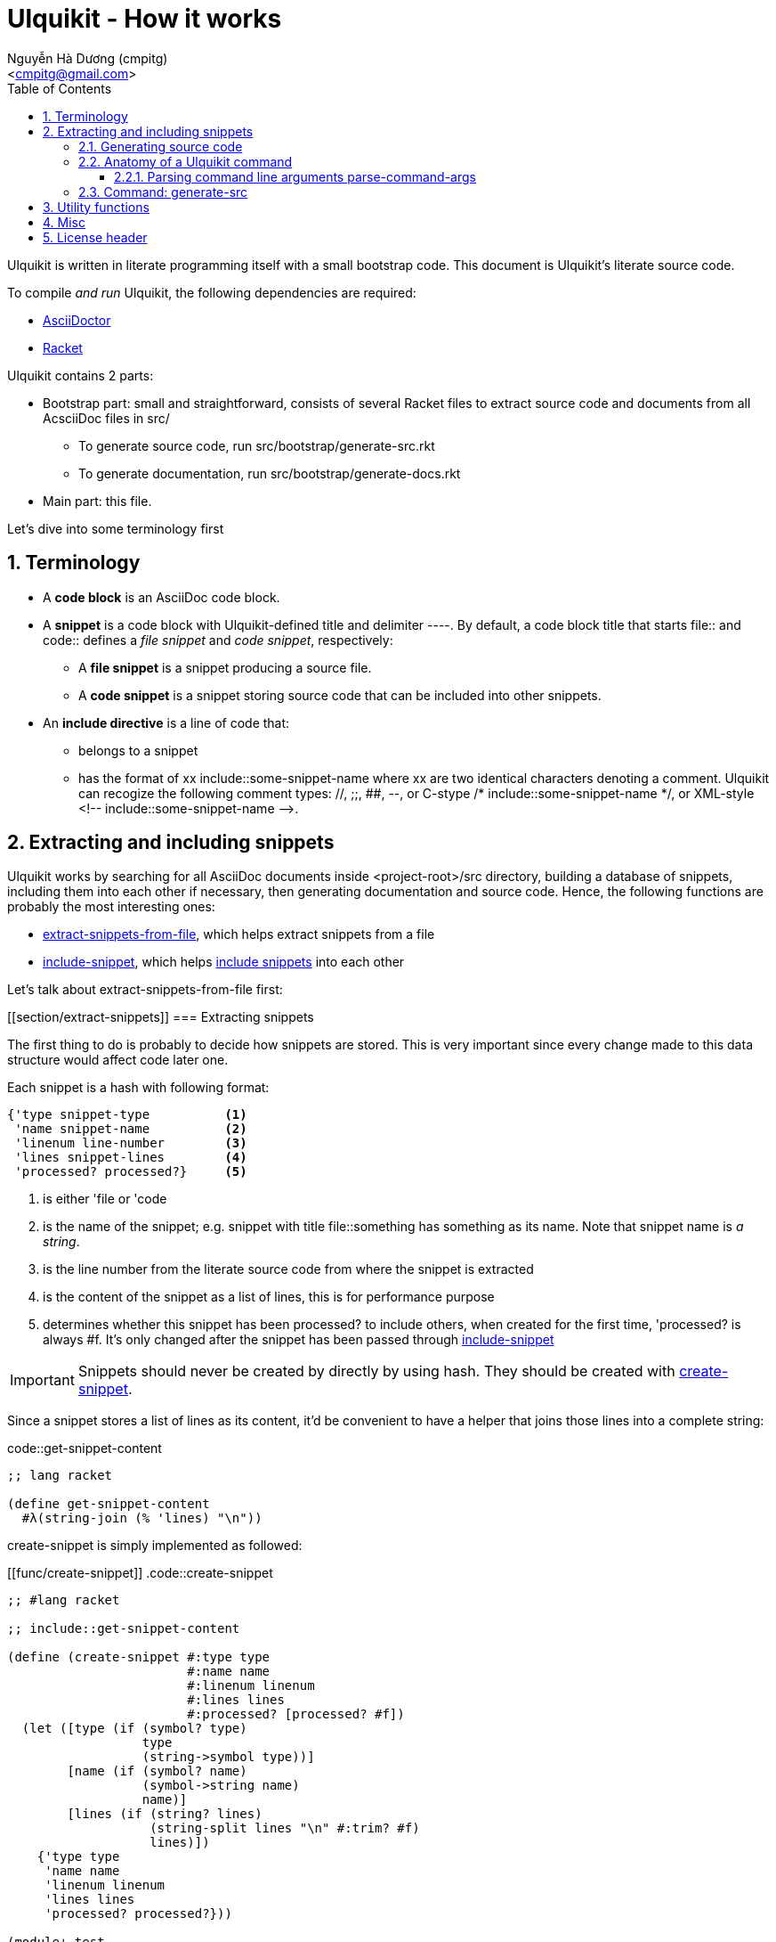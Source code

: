 = Ulquikit - How it works
:Author: Nguyễn Hà Dương (cmpitg)
:Email: <cmpitg@gmail.com>
:toc: left
:toclevels: 4
:numbered:
:icons: font
:source-highlighter: pygments
:pygments-css: class
:website: http://reference-error.org/projects/ulquikit

Ulquikit is written in literate programming itself with a small bootstrap
code.  This document is Ulquikit's literate source code.

To compile _and run_ Ulquikit, the following dependencies are required:

* http://asciidoctor.org[AsciiDoctor]
* http://racket-lang.org[Racket]

Ulquikit contains 2 parts:

* Bootstrap part: small and straightforward, consists of several Racket files
  to extract source code and documents from all AcsciiDoc files in +src/+

** To generate source code, run +src/bootstrap/generate-src.rkt+

** To generate documentation, run +src/bootstrap/generate-docs.rkt+

* Main part: this file.

Let's dive into some terminology first

== Terminology

* A *code block* is an AsciiDoc code block.

* A *snippet* is a code block with Ulquikit-defined title and delimiter
  +----+.  By default, a code block title that starts +file::+ and +code::+
  defines a _file snippet_ and _code snippet_, respectively:

** A *file snippet* is a snippet producing a source file.
** A *code snippet* is a snippet storing source code that can be included into
   other snippets.

* An *include directive* is a line of code that:

** belongs to a snippet
** has the format of +xx include::some-snippet-name+ where +xx+ are two
   identical characters denoting a comment.  Ulquikit can recogize the
   following comment types: +//+, +;;+, +##+, +--+, or C-stype +/*
   include::some-snippet-name */+, or XML-style +<!--
   include::some-snippet-name -->+.

== Extracting and including snippets

Ulquikit works by searching for all AsciiDoc documents inside
+<project-root>/src+ directory, building a database of snippets, including
them into each other if necessary, then generating documentation and source
code.  Hence, the following functions are probably the most interesting ones:

* <<func/extract-snippets-from-file,+extract-snippets-from-file+>>, which
  helps extract snippets from a file
* <<func/include-snippet,+include-snippet+>>, which helps
  <<section/include-snippets,include snippets>> into each other

Let's talk about +extract-snippets-from-file+ first:

[[section/extract-snippets]]
=== Extracting snippets

The first thing to do is probably to decide how snippets are stored.  This is
very important since every change made to this data structure would affect
code later one.

Each snippet is a hash with following format:

[[snippet-format]]
[source,racket,linenums]
----
{'type snippet-type          <1>
 'name snippet-name          <2>
 'linenum line-number        <3>
 'lines snippet-lines        <4>
 'processed? processed?}     <5>
----
<1> is either +'file+ or +'code+
<2> is the name of the snippet; e.g. snippet with title +file::something+ has
+something+ as its name.  Note that snippet name is _a string_.
<3> is the line number from the literate source code from where the snippet is
extracted
<4> is the content of the snippet as a list of lines, this is for performance
purpose
<5> determines whether this snippet has been processed? to include others, when
created for the first time, +'processed?+ is always +#f+.  It's only changed
after the snippet has been passed through
<<include-snippet,+include-snippet+>>

IMPORTANT: Snippets should never be created by directly by using hash.  They
should be created with <<func/create-snippet,+create-snippet+>>.

Since a snippet stores a list of lines as its content, it'd be convenient to
have a helper that joins those lines into a complete string:

.code::get-snippet-content
[source,racket,linenums]
----
;; lang racket

(define get-snippet-content
  #λ(string-join (% 'lines) "\n"))

----

+create-snippet+ is simply implemented as followed:

[[func/create-snippet]]
.code::create-snippet
[source,racket,linenums]
----
;; #lang racket

;; include::get-snippet-content

(define (create-snippet #:type type
                        #:name name
                        #:linenum linenum
                        #:lines lines
                        #:processed? [processed? #f])
  (let ([type (if (symbol? type)
                  type
                  (string->symbol type))]
        [name (if (symbol? name)
                  (symbol->string name)
                  name)]
        [lines (if (string? lines)
                   (string-split lines "\n" #:trim? #f)
                   lines)])
    {'type type
     'name name
     'linenum linenum
     'lines lines
     'processed? processed?}))

(module+ test
  (check-equal? (create-snippet #:type 'file
                                #:name 'hello-world
                                #:linenum 10
                                #:lines '("Hmm"))
                {'type 'file
                 'name "hello-world"
                 'linenum 10
                 'lines '("Hmm")
                 'processed? #f})
  (check-equal? (create-snippet #:type "string"
                                #:name "string"
                                #:linenum 100
                                #:lines "string")
                {'type 'string
                 'name "string"
                 'linenum 100
                 'lines '("string")
                 'processed? #f}))

----

Now the helper +create-snippet+ is ready.  Let's move on to
+extract-snippets-from-file+.

+extract-snippets-from-file+ needs to determine whether _a line in a code
block_ belongs to a _code snippet_, or _file snippet_, or none of those; then
extracts the content of the code block and store it if necessary.  Let's have
a look at 3 types of code block to see how we could tackle this problem:

* A _code snippet_ has the following format:
+
[listing]
..........
.code::title-of-the-code-block  <1>
[source]                        <2>
----                            <3>
Content of the code block
----                            <4>
..........

* A _file snippet_ shares the same structure as a _code snippet_:
+
[listing]
..........
.file::title-of-the-code-block  <1>
[source]                        <2>
----                            <3>
Content of the code block
----                            <4>
..........

* A non-snippet code block is any block without +code::...+ or +file::...+ as
  its title:
+
[listing]
..........
[source]                        <2>
----                            <3>
Content of the code block
----                            <4>

....                            <3>
This is a literal block
....                            <4>
..........

<1> block title
<2> block type
<3> block delimiter
<4> block delimiter

As we can clearly see from the 3 examples, _code snippets_ and _file snippets_
could be determined by checking 2^nd^ previous line from block delimiter to
see if it starts with +.file::+ or +.code::+.  Everything between the 2
delimiters is stored as the content of the snippet.

Hence, we have the following algorithm for +extract-snippets-from-file+:

* Read the content of a file

* Break the content into lines preserving line numbers (call +string-split+
  with +#:trim? #f+).

* For each line:

** If we're already inside a snippet:

*** Complete a snippet and add it to snippet list if current line is a block
    delimiter (i.e. +----+)

*** Add current line to the current snippet's content if current line is not a
    block delimiter

** If we're outside a snippet, we only care if current line is a block
   delimiter (i.e. +----+):

*** If this block has a title that marks the beginning of a snippet (i.e. the
    2^nd^ previous line starts with +.file::+ or +.code::+), extract snippet
    name and add a new snippet.  Otherwise

*** If this block does not mark the beginning of a snippet, ignore it.

[[func/extract-snippets-from-file]]
.code::extract-snippets-from-file
[source,racket,linenums]
----
;; include::extract-snippets-from-file-helpers

(define (extract-snippets-from-file path)
  (let* ([file-content (read-file path)]
         [lines        (string-split file-content "\n" #:trim? #f)]

         [snippets        (box {'file {}
                               'code {}})]

         [prev-prev-line  (box "")]
         [prev-line       (box "")]

         [snippet-type    (box null)]
         [snippet-lines   (box '())]
         [snippet-name    (box "")]
         [snippet-linenum (box 0)]
         [inside-snippet  (box #f)])

    (for ([line-num    (in-naturals 1)]
          [line        (in-list lines)])

      (cond [(and (unbox inside-snippet)
                  (not (is-block-delimiter? line)))

             (box-swap! snippet-lines append (list line))]

            [(and (unbox inside-snippet)
                  (is-block-delimiter? line))

             (box-set! inside-snippet #f)
             (box-swap! snippets
                        add-snippets
                        (create-snippet #:type (unbox snippet-type)
                                        #:name (unbox snippet-name)
                                        #:linenum (unbox snippet-linenum)
                                        #:lines (unbox snippet-lines)))]
            [(is-block-delimiter? line)

             (when (is-block-title? (unbox prev-prev-line))
               (box-set! inside-snippet #t)

               (box-set! snippet-type (get-snippet-type (unbox prev-prev-line)))
               (box-set! snippet-name (get-snippet-name (unbox prev-prev-line)))
               (box-set! snippet-lines '())
               (box-set! snippet-linenum (dec line-num)))])

      ;; Always update previous line
      (box-set! prev-prev-line (unbox prev-line))
      (box-set! prev-line      line))

    (unbox snippets)))

----

Of course, for +extract-snippets-from-file+ to function, the following helpers are
necessary:

.code::extract-snippets-from-file-helpers
[source,racket,linenums]
----
(define is-block-delimiter?
  #λ(regexp-match? #rx"^----( *)$" %))

(module+ test
  (check-equal? (is-block-delimiter? "----")    #t)
  (check-equal? (is-block-delimiter? " ----")   #f)
  (check-equal? (is-block-delimiter? "---- ")   #t)
  (check-equal? (is-block-delimiter? "----  ")  #t)
  (check-equal? (is-block-delimiter? "----a")   #f))

(define is-block-title?
  #λ(regexp-match? #rx"^\\.(file|code)::" %))

(module+ test
  (check-equal? (is-block-title? ".file::something")       #t)
  (check-equal? (is-block-title? ".file::something else")  #t)
  (check-equal? (is-block-title? ".file::")                #t)
  (check-equal? (is-block-title? ".file:something")        #f))

(define get-snippet-type
  #λ(~> (string-rest %)
      (string-split "::")
      (list-ref 0)
      string->symbol))

(module+ test
  (check-equal? (get-snippet-type ".file::")  'file)
  (check-equal? (get-snippet-type ".code::")  'code))

(define get-snippet-name
  #λ(~> (string-rest %)
      (string-split "::")
      (append '(""))
      (list-ref 1)))

(module+ test
  (check-equal? (get-snippet-name ".file::")     "")
  (check-equal? (get-snippet-name ".code::")     "")
  (check-equal? (get-snippet-name ".file::abc")  "abc")
  (check-equal? (get-snippet-name ".code::a b")  "a b"))

(define (add-snippets snippets snippet)
  (let* ([type (snippet 'type)]
         [name (snippet 'name)]

         [snippets/typed         (snippets type)]
         [snippets/typed/updated (snippets/typed name snippet)])
    (snippets type snippets/typed/updated)))

(module+ test
  (check-equal? (add-snippets {'file {}
                               'code {}}
                              (create-snippet #:type 'file
                                              #:name 'hello
                                              #:linenum 10
                                              #:lines '("Something")))
                {'file {"hello" {'type 'file
                                 'name "hello"
                                 'linenum 10
                                 'lines '("Something")
                                 'processed? #f}}
                 'code {}})

  (check-equal? (add-snippets {'file {"hello" {'type 'file
                                               'name "hello"
                                               'linenum 10
                                               'lines '("Something")
                                               'processed? #f}}
                               'code {}}
                              (create-snippet #:type 'code
                                              #:name 'say-something
                                              #:linenum 100
                                              #:lines '("Something else")))
                {'file {"hello" {'type 'file
                                 'name "hello"
                                 'linenum 10
                                 'lines '("Something")
                                 'processed? #f}}
                 'code {"say-something" {'type 'code
                                         'name "say-something"
                                         'linenum 100
                                         'lines '("Something else")
                                         'processed? #f}}}))

----

As a result, +extract-snippets+, which extracts snippets from all AsciiDoc
documents in a directory recursively, makes use of
+extract-snippets-from-file+ to function.  +extract-snippets+ takes a path and
return a hash of following format:

[source,racket]
----
{'file file-snippets-hash
 'code code-snippets-hash}
----

+file-snippets-hash+ and +code-snippets-hash+ follow <<snippet-format,snippet
format>> defined above.

.code::extract-snippets
[source,racket,linenums]
----
;; include::extract-snippets-from-file

(define (extract-snippets from-dir)
  (for/fold ([snippet {}])
      ([file (list-all-adocs (standardize-path from-dir))])
    (dict-merge snippet (extract-snippets-from-file file))))

(module+ test
  (let* ([temp-dir (get-relative-path (get-temp-dir)
                                      "./ulqui-extract-snippets")]

         [expected-code-snippets
          {"main-program" (string-join
                           '(";; include::utils"
                             ""
                             "(module+ main"
                             "  (displayln (string-reverse \"¡Hola mundo!\")))"
                             "")
                           "\n")
           "use-rackjure" (string-join
                           '("#lang rackjure"
                             "(current-curly-dict hash)")
                           "\n")
           "license-header" ";; Just a sample license header."
           "utils" ";; include::utils-string"
           "utils-string" (string-join
                           '("(define (string-reverse str)"
                             "  (~> (string->list str)"
                             "    reverse"
                             "    list->string))")
                           "\n")}]

         [expected-file-snippets
          {"/tmp/tmp.rkt" (string-join
                           '(";; include::license-header"
                             ""
                             ";; include::use-rackjure"
                             ""
                             ";; include::main-program"
                             ""
                             "== Main program"
                             "")
                           "\n")}]

         [file-list '("Main"
                      "License"
                      "inside/Utils"
                      "inside/Utils-String")]
         [source-files (for/list ([name (in-list file-list)])
                         (get-relative-path (format "~a./~a.adoc"
                                                    temp-dir
                                                    name)))]
         [content
          {"Main" (string-join
                   (list "= A document"
                         ""
                         "Just a hello world program"
                         ""
                         ".file::/tmp/tmp.rkt"
                         "[source,racket,linenums]"
                         "----"
                         (expected-file-snippets "/tmp/tmp.rkt")
                         "----"
                         ".code::main-program"
                         "[source,racket,linenums]"
                         "----"
                         (expected-code-snippets "main-program")
                         "----"
                         ".code::use-rackjure"
                         "[source]"
                         "----"
                         (expected-code-snippets "use-rackjure")
                         "----"
                         "")
                   "\n")
           "License" (string-join
                      (list "= License header"
                            ""
                            ".code::license-header"
                            "[source,racket]"
                            "----"
                            (expected-code-snippets "license-header")
                            "----")
                      "\n")
           "inside/Utils" (string-join
                           (list "= Utils"
                                 ""
                                 "Right now, we just want to include string utililities."
                                 ""
                                 ".code::utils"
                                 "[source,racket,linenums]"
                                 "----"
                                 (expected-code-snippets "utils")
                                 "----")
                           "\n")
           "inside/Utils-String" (string-join
                                  (list "= String Utilities"
                                        ""
                                        ".code::utils-string"
                                        "[source,racket,linenums]"
                                        "----"
                                        (expected-code-snippets "utils-string")
                                        "----")
                                  "\n")}])
    (with-handlers ([exn:fail? #λ(remove-dir temp-dir)])
      (remove-dir temp-dir)
      (create-dir (get-relative-path temp-dir
                                     "./inside"))
      (for ([(filename content) (in-hash content)])
        (let ([path (get-relative-path temp-dir
                                       (format "./~a.adoc" filename))])
          (display-to-file content path)))

      (let* ([snippets (extract-snippets temp-dir)]
             [code-snippet (snippets 'code)]
             [file-snippet (snippets 'file)])

        (for ([(name snippet) code-snippet])
          (check-equal? (get-snippet-content snippet)
                        (expected-code-snippets name)))

        (for ([(name snippet) file-snippet])
          (check-equal? (get-snippet-content snippet)
                        (expected-file-snippets name))))
      (remove-dir temp-dir))))
----

After +extract-snippets+, the next important function is +include-snippet+,
which is use to include other snippets into one targeted snippet.  Let's see
how we could implement it.

[[section/include-snippets]]
=== Including snippets into each other

+include-snippet+ should take 2 arguments: a hash containing all snippets,
and the snippet which needs to be checked and included.  Thus this function
has the following signature: +(include-snippet snippets target)+
+include-snippet+ working by browsing its content, one line at a time, then
replace the line with +include+ directive with the corresponding _code
snippet_.  If no snippet is found, leave that line as-is.

Note that there are a couple things to bring into concern there:

* Snippet A includes snippet B, snippets B includes snippets C and D.  So the
  best scenario is to include C and D into B while we're actually
  processing A.  I.e. +include-snippet+ should be recursive to accumulate the
  results.

* Also because of the above reason, +snippets+ should be able to receive the
  changes across all calls recursive to +include-snippet+.  I.e. consider
  this dummy, incorrect implementation:
+
[source,racket,linenums]
----
(define (include-snippet snippets target)
  (unless (= (snippets 'a) 12)
    ;; Increase (snippets 'a)
    (include-snippet snippets new-target)))

(let ([snippets {'a 10}])
 (include-snippet snippets some-target))

(displayln (snippets 'a))
;; ⇨ 12

----
+
As you can see after returning from any call, the value of snippets should be
changed as it is changed inside those calls.
+
One of the solutions for this is to construct a helper and put +snippets+ into
a +box+ to make it safely immutable, then change it value for each time the
helper is call.

.+box+ and mutability
[TIP]
This is a perfect example of safe use mutable values in combination with
http://docs.racket-lang.org/reference/boxes.html[+box+].

* Snippet A includes snippet B, then snippet B includes snippet A again,
  creating circular dependency.  To prevent this, a list of currently included
  snippet must be kept track of.  If a snippet has already been in the track,
  include it but don't process it.

WARNING: In case of circular dependency, the results are *unexpected*.  Thus,
make sure snippets are well-managed.

Henceforth, our helper will takes the signature: +(process-include-snippet
target track)+

With all the reasons stated above, we have this implementation:

[[func/include-snippet]]
.code::include-snippet
[source,racket,linenums]
----
;; lang racket

;; include::include-snippet-helpers

(define (include-snippet boxed
                         target
                         [included? {}])
  (define updated-included? (included? (target 'name) #t))
  (unless (target 'processed?)
    (let* ([lines
            (for/list ([line (target 'lines)])
              (if (is-include-directive? line)
                  (let* ([included-snippet-name (get-included-snippet-name line)]
                         [snippet-to-include    (get-snippet-by-name (unbox boxed)
                                                                     included-snippet-name)])
                    (cond [(or (updated-included? included-snippet-name)
                               (not snippet-to-include))

                           ;; This snippet has already been included on the
                           ;; track or there's no such snippet ⇨ do nothing
                           line]

                          [(snippet-to-include 'processed?)

                           ;; When the snippet is already processed, simply
                           ;; return it
                           (string-join (snippet-to-include 'lines) "\n")]

                          [else

                           ;; When the snippet we're about to include exists
                           ;; and hasn't been processed
                           (include-snippet boxed
                                            snippet-to-include
                                            (updated-included? included-snippet-name #t))

                           ;; Of course, then we must return it after
                           ;; processed
                           (~> (get-snippet-by-name (unbox boxed)
                                                    included-snippet-name)
                             'lines
                             (string-join "\n"))]))

                  line))]

           [new-snippet (create-snippet #:type (target 'type)
                                        #:name (target 'name)
                                        #:linenum (target 'linenum)
                                        #:lines lines
                                        #:processed? #t)])
      (update-snippet/boxed boxed new-snippet))))

(module+ test
  (let* ([file-snippet-tmp {'name "/tmp/tmp.rkt"
                            'type 'file
                            'lines '(";; include::A")
                            'linenum 10}]
         [snippets {'file {"/tmp/tmp.rkt" file-snippet-tmp}
                    'code {"A" {'name "A"
                                'type 'code
                                'lines '("World" ";; include::B")
                                'linenum 20}
                           "B" {'name "B"
                                'type 'code
                                'lines '("Hello")
                                'linenum 30}
                           "C" {'name "C"
                                'type 'code
                                'lines '("Unprocessed")
                                'linenum 30
                                'processed? #f}}}]
         [boxed (box snippets)])
    (include-snippet boxed file-snippet-tmp {})
    (check-equal? (unbox boxed)
                  {'file {"/tmp/tmp.rkt" {'name "/tmp/tmp.rkt"
                                          'type 'file
                                          'lines '("World\nHello")
                                          'linenum 10
                                          'processed? #t}}
                   'code {"A" {'name "A"
                               'type 'code
                               'lines '("World" "Hello")
                               'linenum 20
                               'processed? #t}
                          "B" {'name "B"
                               'type 'code
                               'lines '("Hello")
                               'linenum 30
                               'processed? #t}
                          "C" {'name "C"
                               'type 'code
                               'lines '("Unprocessed")
                               'linenum 30
                               'processed? #f}}}))

  (let* ([snippet-a {'name "A"
                     'type 'code
                     'lines '("World" ";; include::B")
                     'linenum 20}]
         [snippets {'file {}
                    'code {"A" snippet-a
                           "B" {'name "B"
                                'type 'code
                                'lines '("Hello" ";; include::A")
                                'linenum 30}}}]
         [boxed (box snippets)])
    (include-snippet boxed snippet-a {})
    (check-equal? (unbox boxed)
                  {'file {}
                   'code {"A" {'name "A"
                               'type 'code
                               'lines '("World" "Hello\n;; include::A")
                               'linenum 20
                               'processed? #t}
                          "B" {'name "B"
                               'type 'code
                               'lines '("Hello" ";; include::A")
                               'linenum 30
                               'processed? #t}}}))

  (let* ([snippet-a {'name "A"
                     'type 'code
                     'lines '("World" ";; include::B")
                     'linenum 20}]
         [snippets {'file {}
                    'code {"A" snippet-a}}]
         [boxed (box snippets)])
    (include-snippet boxed snippet-a {})
    (check-equal? (unbox boxed)
                  {'file {}
                   'code {"A" {'name "A"
                               'type 'code
                               'lines '("World" ";; include::B")
                               'linenum 20
                               'processed? #t}}})))

;; (define (include-snippet snippets target)
;;   (let* ([boxed (box snippets)]
;;          [snippet-name (target 'name)])
;;     (include-snippet boxed
;;                              #:name snippet-name
;;                              #:included {})))

----

As we can see, +include-snippet+ makes use of a lot of helpers.  All of them
are short and easily implemented like so:

.code::include-snippet-helpers
[source,racket,linenums]
----
(define (update-snippet/boxed snippets/box snippet)
  (let* ([type (snippet 'type)]
         [name (snippet 'name)])
    (box-swap! snippets/box
               (λ (snippets)
                 (let* ([snippets/typed (snippets type)]
                        [snippets/typed/updated (snippets/typed name snippet)]
                        [snippets/updated (snippets type snippets/typed/updated)])
                   snippets/updated)))))

(module+ test
  (let* ([snippets {'file {}
                    'code {"hello" {'type 'code
                                    'name "hello"
                                    'lines '("original")
                                    'linenum 20
                                    'processed? #f}}}]
         [snippets/box (box snippets)])
    (update-snippet/boxed snippets/box
                          {'type 'code
                           'name "hello"
                           'lines '("changed")
                           'linenum 10
                           'processed? #t})
    (check-equal? (unbox snippets/box)
                  {'file {}
                   'code {"hello" {'type 'code
                                   'name "hello"
                                   'lines '("changed")
                                   'linenum 10
                                   'processed? #t}}})))

(define is-include-directive?
  #λ(or (regexp-match? #px"^[#;/-]{2} include::.*" (trim %))
        (regexp-match? #px"^<!-- include::.* -->" (trim %))
        (regexp-match? #px"^/\\* include::.* \\*/" (trim %))))

(module+ test
  (check-equal? (is-include-directive? "  ;; include::") #t)
  (check-equal? (is-include-directive? ";; include::") #t)
  (check-equal? (is-include-directive? "a;; include::") #f)
  (check-equal? (is-include-directive? ";; include::something") #t)
  (check-equal? (is-include-directive? "## include::something") #t)
  (check-equal? (is-include-directive? "// include::something") #t)
  (check-equal? (is-include-directive? "/* include::something */") #t)
  (check-equal? (is-include-directive? "<!-- include::something -->") #t)
  (check-equal? (is-include-directive? "a <!-- include::something -->") #f))

(define (get-included-snippet-name line)
  (if (is-include-directive? line)
      (let* ([line (trim line)]
             [line-2 (if (string-ends-with? line " -->")
                         (first (string-split line " -->"))
                         line)]
             [line-3 (if (string-ends-with? line-2 " */")
                         (first (string-split line-2 " */"))
                         line-2)]
             [splitted (string-split line-3 "include::")])
        (if (> (length splitted) 1)
            (last splitted)
            ""))
      ""))

(module+ test
  (check-equal? (get-included-snippet-name "  ;; include::") "")
  (check-equal? (get-included-snippet-name ";; include::") "")
  (check-equal? (get-included-snippet-name ";; include::something") "something")
  (check-equal? (get-included-snippet-name "## include::something") "something")
  (check-equal? (get-included-snippet-name "// include::something") "something")
  (check-equal? (get-included-snippet-name "/* include::something */") "something")
  (check-equal? (get-included-snippet-name "<!-- include::something -->") "something")
  (check-equal? (get-included-snippet-name "a <!-- include::something -->") ""))

(define (get-snippet-by-name snippets
                             name
                             #:type [type 'code])
  (~> snippets type name))
----

And that concludes the most important functions of Ulquikit.  Those functions
are used to implement the <<section/generate-source,+generate-src+>> right below.

=== Generating source code

Once snippets are extracted and included into each other, the act of
generateing source code becomes trivial, as implemented in +generate-src+
below.

.code::generate-src
[source,racket,linenums]
----
;; lang racket

;; include::create-snippet

;; include::extract-snippets

;; include::include-snippet

;; include::generate-snippets-helpers

(define (generate-src #:from [from "src"]
                      #:to   [to   "generated-src"])
  
  (~> (extract-snippets from)
    (include-file-snippets)
    (generate-src-files to)))

----

The ultimate goal of generating source code is to produce files, so we only
need to include other snippets into file snippets.  +include-file-snippets+
does exactly that.  This function takes a hash of snippets as a result of the
call to +extract-snippets+ and returns a hash of snippets with all file
snippets <<section/include-snippets,included>>.  Let's combine the implement
of +include-file-snippets+ and +generate-src-files+ to make a complete set of
helpers for +generate-src+.

.code::generate-snippets-helpers
[source,racket,linenums]
----
;; lang racket

(define (include-file-snippets snippets)
  (let ([boxed (box snippets)]
        [file-snippets/names (hash-keys (snippets 'file))])
    (for ([target-name file-snippets/names])
      (let* ([target (~> snippets 'file target-name)])
        (include-snippet boxed target {})))
    (unbox boxed)))

(define (generate-src-files snippets to)
  (for ([(name snippet) (snippets 'file)])
    (let* ([path    (path->string (get-relative-path to name))]
           [content (get-snippet-content snippet)])
      (create-dir (path->directory path))
      (display-to-file content path #:exists 'truncate/replace))))

----

Once all functions are ready, let's write a command to generate source code.

=== Anatomy of a Ulquikit command

Ulquikit commands are actually a Racket modules, residing in +commands/+.  The
name of the module (without +.rkt+ extension of course) is the actual command.
E.g. +commands/generate-src.rkt+ implements +generate-src+ command.

As a rule of thumb, each command has to provide at least 2 functions: +run+
and +help+:

* Command line arguments are parsed and passed through +run+ function.  Named
  arguments are automatically converted to either boolean or number and passed
  as Racket keywords.
+
E.g.

** +ulqui generate-src+ calls ++commands/generate-src++'s +(run)+.
** +ulqui generate-src some-file+ calls ++commands/generate-src++'s +(run "some-file")+.
** +ulqui generate-src --from file1 --to file2+ calls
   ++commands/generate-src++'s +(run #:from "file1" #:to "file2")+.

* When +ulqui help command-name+ or +ulqui command-name --help+ is invoked,
  the +help+ function that belongs to +commands/command-name.rkt+ module is
  called.  The same effect could be achieved by calling +(run #:help #t)+.
  This the +help+ function takes no arguments and returns a string that would
  be displayed as help.

* All commands must import +command-core.rkt+ (relative to command directory:
  +../command-core.rkt+).

With all that has been said, let's move on to the function which is used to
parse command line arguments.

==== Parsing command line arguments +parse-command-args+

This function takes all arguments passed to the command line as a list of
string and returns a map of following format:

[source,racket]
----
{'arguments list-of-arguments  <1>
 'options   hash-of-options}   <2>
----
<1> main arguments collected as a list, with the same order as they are at the
command line
<2> options are collected a hash; options that have no values are set to +#t+

.code::parse-command-args
[source,racket,linenums]
----
;; include::parse-command-args-helpers

(define (parse-command-args args)
  (let ([arguments (takef args is-argument?)]
        [rest-args (dropf args is-argument?)])
    (displayln (~a "Arguments: " arguments))
    (displayln (~a "Rest: " rest-args))
    (let parse-options ([rest-args  rest-args]
                        [options    {}])
      (if (empty? rest-args)
          {'arguments arguments
           'options   options}
          (let* ([option-name   (first rest-args)]
                 [option-values (takef (drop rest-args 1) is-argument?)]
                 [rest-args     (dropf (rest rest-args)   is-argument?)]

                 [option-values/converted (map try-convert-value option-values)]

                 [name   (option->keyword option-name)]
                 [values (cond [(zero? (length option-values))
                                #t]
                               [(= (length option-values) 1)
                                (first option-values)]
                               [else
                                option-values])])
            (parse-options rest-args
                           (options name values)))))))

(module+ test
  (check-equal? (parse-command-args '(""))
                {'arguments '()
                 'options   {}})

  (check-equal? (parse-command-args '("hello-world"))
                {'arguments '("hello-world")
                 'options   {}})

  (check-equal? (parse-command-args '("hello" "world"))
                {'arguments '("hello" "world")
                 'options   {}})

  (check-equal? (parse-command-args '("--help"))
                {'arguments '()
                 'options   {'#:help #t}})

  (check-equal? (parse-command-args '("hello" "--help"))
                {'arguments '("hello")
                 'options   {'#:help #t}})

  (check-equal? (parse-command-args '("hello" "--help" "world" "args"))
                {'arguments '("hello")
                 'options   {'#:help '("world" "args")}})

  (check-equal? (parse-command-args '("--help" "hello"))
                {'arguments '()
                 'options   {'#:help "hello"}})

  (check-equal? (parse-command-args '("hello" "world" "--help" "--set-tab" "4"))
                {'arguments '("hello" "world")
                 'options   {'#:help #t
                             '#:set-tab 4}}))

----

.code::parse-command-args-helpers
[source,racket,linenums]
----
;; #lang racket

(define is-argument? #λ(not (string-starts-with? % "-")))

(module+ test
  (check-equal? (is-argument? "")     #t)
  (check-equal? (is-argument? "a")    #t)
  (check-equal? (is-argument? "-a")   #f)
  (check-equal? (is-argument? "--a")  #f)
  (check-equal? (is-argument? "-")    #f))

(define is-option? #λ(not (is-argument? %)))

(module+ test
  (check-equal? (is-option? "")     #f)
  (check-equal? (is-option? "a")    #f)
  (check-equal? (is-option? "-a")   #t)
  (check-equal? (is-option? "--a")  #t)
  (check-equal? (is-option? "-")    #t))

(define option->keyword
  #λ(string->keyword (~> (string->list %)
                       (dropf (λ (ch) (eq? #\- ch)))
                       list->string)))

(module+ test
  (check-equal? (option->keyword "-h")      '#:h)
  (check-equal? (option->keyword "--help")  '#:help)
  (check-equal? (option->keyword "---help") '#:help))

(define try-convert-value
  #λ(if-let [value (string->number %)]
      value
      %))

(module+ test
  (check-equal? (try-convert-value "1") 1)
  (check-equal? (try-convert-value "a") "a"))
----

.file::command-core.rkt
[source,racket,linenums]
----
;; include::license-header

;; include::use-rackjure

(require srfi/1)

(require "utils/string.rkt")

(provide (all-defined-out))

(module+ test
  (require rackunit))

(define (display-command title)
  (displayln (str "----> " title)))

(define (run-help command)
  (eval `(local-require ,(str command ".rkt")))
  (eval '(help)))

;; include::parse-command-args

;; include::run-command

----

=== Command: +generate-src+


.file::commands/generate-src.rkt
[source,racket,linenums]
----
;; include::license-header

;; include::use-rackjure

(require "../command-core.rkt")

(require "../utils/utils.rkt")
(require "../utils/path.rkt")
(require "../utils/string.rkt")

;; (provide run
;;          help)

(module+ test
  (require rackunit))
  
;; include::generate-src

;; include::commands/generate-src/run

;; include::commands/generate-src/help
----

== Utility functions

See link:Utilities.html[Utilities].

== Misc

.code::use-rackjure
[source,racket,linenums]
----
#lang rackjure

(current-curly-dict hash)
----

== License header

Of course, since Ulquikit is distributed under the terms of GPLv3, the license
header is necessary.

.code::license-header
[source,racket]
----
;;
;; This file is part of Ulquikit project.
;;
;; Copyright (C) 2014 Nguyễn Hà Dương <cmpitg AT gmailDOTcom>
;;
;; Ulquikit is free software: you can redistribute it and/or modify it under
;; the terms of the GNU General Public License as published by the Free
;; Software Foundation, either version 3 of the License, or (at your option)
;; any later version.
;;
;; Ulquikit is distributed in the hope that it will be useful, but WITHOUT ANY
;; WARRANTY; without even the implied warranty of MERCHANTABILITY or FITNESS
;; FOR A PARTICULAR PURPOSE.  See the GNU General Public License for more
;; details.
;;
;; You should have received a copy of the GNU General Public License along
;; with Ulquikit.  If not, see <http://www.gnu.org/licenses/>.
;;
----
